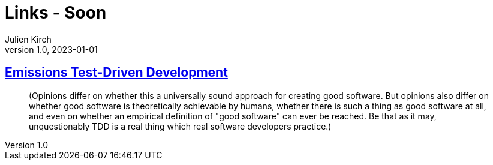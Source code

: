 = Links - Soon
Julien Kirch
v1.0, 2023-01-01
:article_lang: en
:figure-caption!:
:article_description: 

== link:https://qntm.org/emissions[Emissions Test-Driven Development]

[quote]
____
(Opinions differ on whether this a universally sound approach for creating good software. But opinions also differ on whether good software is theoretically achievable by humans, whether there is such a thing as good software at all, and even on whether an empirical definition of "good software" can ever be reached. Be that as it may, unquestionably TDD is a real thing which real software developers practice.)
____
